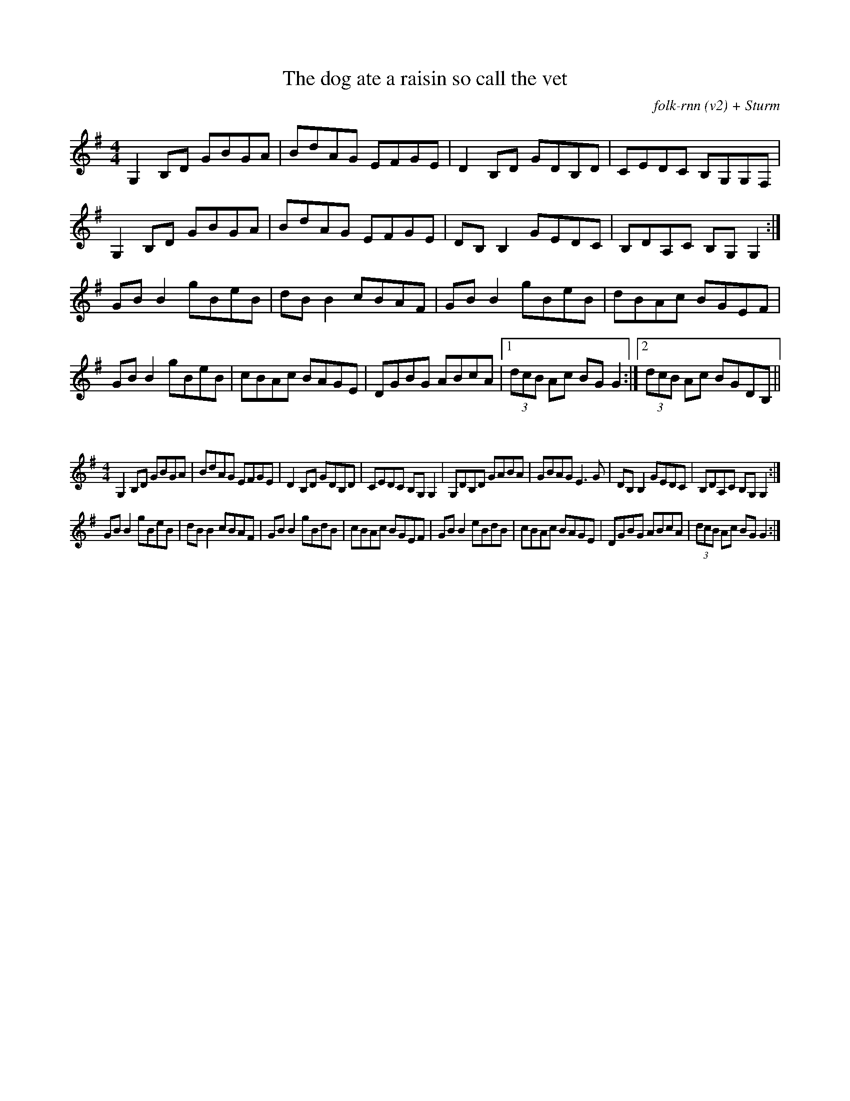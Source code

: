 X:23
T:The dog ate a raisin so call the vet
C:folk-rnn (v2) + Sturm
K:clef=treble
M:4/4
K:Gmaj
G,2B,D GBGA|BdAG EFGE|D2B,D GDB,D|CEDC B,G,G,F,|
G,2B,D GBGA|BdAG EFGE|DB,B,2GEDC|B,DA,C B,G,G,2:|
GBB2 gBeB|dBB2 cBAF|GBB2 gBeB|dBAc BGEF|
GBB2 gBeB|cBAc BAGE|DGBG ABcA|1(3dcB Ac BGG2:|2(3dcB Ac BGDB,||


X:24
%%scale 0.6
M:4/4
K:Gmaj
G,2B,D GBGA|BdAG EFGE|D2B,D GDB,D|CEDC B,G,G,2|G,DB,D GABA|GBAG E3G|DB,B,2GEDC|B,DA,C B,G,G,2:|
GBB2 gBeB|dBB2 cBAF|GBB2 gBdB|cBAc BGEF|GBB2 eBdB|cBAc BAGE|DGBG ABcA|(3dcB Ac BGG2:|